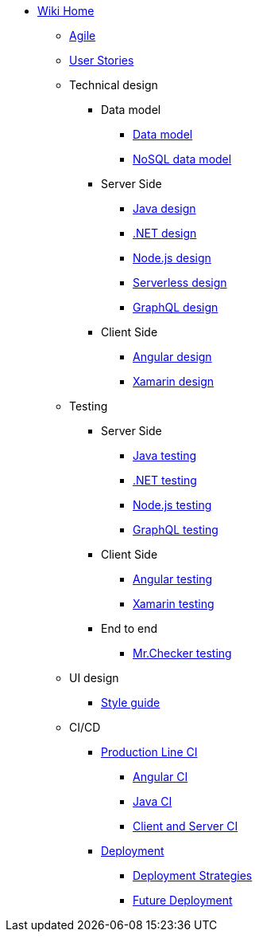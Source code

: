 * link:Home[Wiki Home]
** link:agile[Agile]
** link:user-stories[User Stories]
** Technical design
*** Data model
**** link:my-thai-star-data-model[Data model]
**** link:my-thai-star-nosql-data-model[NoSQL data model]
*** Server Side
**** link:java-design[Java design]
**** link:net-design[.NET design]
**** link:nodejs-design[Node.js design]
**** link:serverless-design[Serverless design]
**** link:graphql-design[GraphQL design]
*** Client Side
**** link:angular-design[Angular design]
**** link:xamarin-design[Xamarin design]
** Testing
*** Server Side
**** link:java-testing[Java testing]
**** link:net-testing[.NET testing]
**** link:nodejs-testing[Node.js testing]
**** link:graphql-testing[GraphQL testing]
*** Client Side
**** link:angular-testing[Angular testing]
**** link:xamarin-testing[Xamarin testing]
*** End to end
**** link:mrchecker[Mr.Checker testing]
** UI design
*** link:style-guide[Style guide]
** CI/CD
*** link:production-line-ci[Production Line CI]
**** link:angular-ci[Angular CI]
**** link:java-ci[Java CI]
**** link:clientserver-ci[Client and Server CI]
*** link:deployment[Deployment]
**** link:deployment-strategies[Deployment Strategies]
**** link:future_deployment[Future Deployment]
